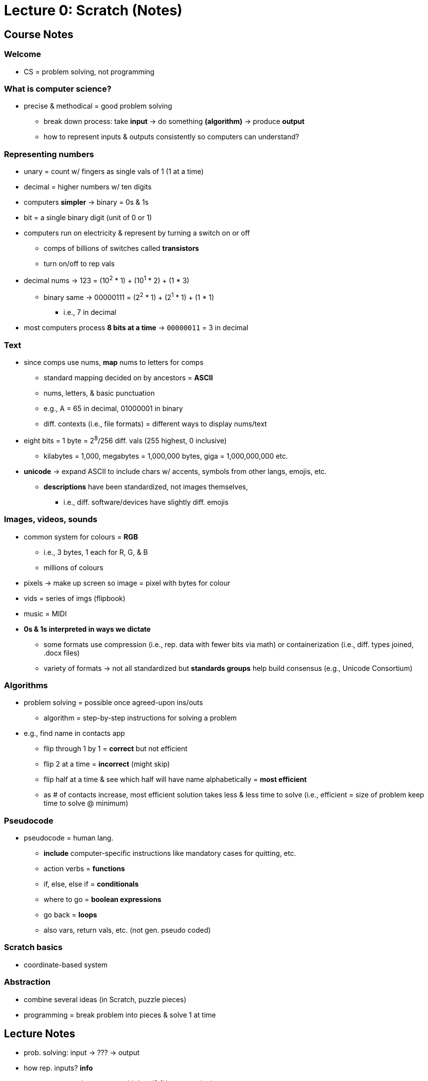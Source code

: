 = Lecture 0: Scratch (Notes)
:source-highlighter: highlightjs
:highlightjs-languages: x86asm

== Course Notes

=== Welcome

* CS = problem solving, not programming

=== What is computer science?

* precise & methodical = good problem solving
** break down process: take *input* -> do something *(algorithm)* -> produce
   *output*
** how to represent inputs & outputs consistently so computers can understand?

=== Representing numbers

* unary = count w/ fingers as single vals of 1 (1 at a time)

* decimal = higher numbers w/ ten digits

* computers *simpler* -> binary = 0s & 1s

* bit = a single binary digit (unit of 0 or 1)

* computers run on electricity & represent by turning a switch on or off
** comps of billions of switches called *transistors*
** turn on/off to rep vals

* decimal nums -> 123 = (10^2^ * 1) + (10^1^ * 2) + (1 * 3)
** binary same -> 00000111 = (2^2^ * 1) + (2^1^ * 1) + (1 * 1)
*** i.e., 7 in decimal

* most computers process *8 bits at a time* -> `00000011` = 3 in decimal

=== Text

* since comps use nums, *map* nums to letters for comps
** standard mapping decided on by ancestors = *ASCII*
** nums, letters, & basic punctuation
** e.g., A = 65 in decimal, 01000001 in binary
** diff. contexts (i.e., file formats) = different ways to display nums/text

* eight bits = 1 byte = 2^8^/256 diff. vals (255 highest, 0 inclusive)
** kilabytes = 1,000, megabytes = 1,000,000 bytes, giga = 1,000,000,000 etc.

* *unicode* -> expand ASCII to include chars w/ accents, symbols from other
  langs, emojis, etc.
** *descriptions* have been standardized, not images themselves,
*** i.e., diff. software/devices have slightly diff. emojis

=== Images, videos, sounds

* common system for colours = *RGB*
** i.e., 3 bytes, 1 each for R, G, & B
** millions of colours

* pixels -> make up screen so image = pixel with bytes for colour

* vids = series of imgs (flipbook)

* music = MIDI

* *0s & 1s interpreted in ways we dictate*
** some formats use compression (i.e., rep. data with fewer bits via math) or
   containerization (i.e., diff. types joined, .docx files)
** variety of formats -> not all standardized but *standards groups* help build
   consensus (e.g., Unicode Consortium)

=== Algorithms

* problem solving = possible once agreed-upon ins/outs
** algorithm = step-by-step instructions for solving a problem

* e.g., find name in contacts app
** flip through 1 by 1 = *correct* but not efficient
** flip 2 at a time = *incorrect* (might skip)
** flip half at a time & see which half will have name alphabetically = *most
   efficient*
** as # of contacts increase, most efficient solution takes less & less time to
   solve (i.e., efficient = size of problem keep time to solve @ minimum)

=== Pseudocode

* pseudocode = human lang.
** *include* computer-specific instructions like mandatory cases for quitting,
   etc.
** action verbs = *functions*
** if, else, else if = *conditionals*
** where to go = *boolean expressions*
** go back = *loops*
** also vars, return vals, etc. (not gen. pseudo coded)

=== Scratch basics

* coordinate-based system

=== Abstraction

* combine several ideas (in Scratch, puzzle pieces)

* programming = break problem into pieces & solve 1 at time

== Lecture Notes

* prob. solving: input -> ??? -> output

* how rep. inputs? *info*
** representation -> count with hand? (Unary notation)
** count #s (decimal digits = base 10)
*** *compose* #s using digit system

* comps. -> not same lang. as ppl
** *simple* = *binary,* 0s & 1s

* base 2 = other nomenclature = bits (binary digits)
** don't use base 10 -> electricity as physical input
** harness elec. & *rep. as info*
*** on/off -> light switch = info
** electricity = track info (store = 1, let go = 0)

* *problem* -> counting higher than 1
** more bulbs -> binary #s, e.g. 3 bulbs = 8 opts., 111 = 7

* *transistors* -> 1's & 0's that comps. have to rep. info
** comps. -> same system as dec. but with bin.
** 10^0^, 10^1^, 10^2^ -> base 10 digits with numerous #'s
** 2^0^, 2^1^, 2^2^, etc. -> base 2
** 110010 bin = 2 + 8 + 16 = 50 dec

* comps. -> started as calculators
** modern = more sophisticated
** how rep. letters? assign letters to unique #'s
** a = 65 = 01000001
** *context* differs for seeing but info same = ascii
*** i.e., defined mapping of letters to #'s
** 72 73 33 = hi! in ascii (asciichart.com)

* getting msg = pattern of bits
** *8-bits* -> moder std. for representing chars
** patterns of 8-bits (8 0's & 1's) = *bytes* (kilo, giga, terra, etc.)

* ascii = only english symbols & punctuation
** 11111111 = max # of chars, 24-bits total
*** 128 + 64 + 32 + 16 + 8 + 4 + 2 + 1 = 255 (256 opts.)
** limiting -> bad rep. of human language (accented chars, entire chars in
   other languages)
** *emojis* -> also not covered, implemented as *0's/1's*
** transition from ascii to *unicode* (support all languages)
** face with tears of joy = most pop. emoji, rep.'d as 128514 in dec.
** *way* more than 256 chars

* electricity, #'s, letters, emojis/other langs., *colour/pics*
** how colours rep.'d in comp. -> #'s to diff. colours, agree on mapping
** rgb, hsl, etc. -> map 0's & 1's to diff. colours
** every colours = blend of #'s
** e.g., 72 73 33 bits in rgb = yellow (emoji colour)
*** _context-specific_
** pixels -> core building blocks of displays, images composed of lots of dots
   (pxs.), each using 24-bits (3 bytes)
*** why binary files so large -> tons of combinations

* comps. rep. vids. similarly -> series of stored images, changing many times
  per second
** _flip book_
** music -> could rep. in diff. ways, nums.? (notes, durations, etc.)
*** music can be quantized -> just need to *agree*
** diff. file formats -> rep. *agreed patterns* of 0's & 1's so can be
   displayed consistently
** all 0's & 1's

* rep. inputs *consistently* to solve probs. & get outputs (conv. to
  solutions)
** nums, chars, imgs., vids., sound
** algorithms = step-by-step instructions for *solving problems*
*** i.e., *recipe* or *instructions* with *no ambiguity* (comps.)
*** _inputs -> algorithms -> outputs_
** *correct & precise* -> comps. take literally
** *translate* algorithm into lang. comp. understands
*** ensure comp. *doesn't* misinterpret

* algorithm -> contacts app
** store alphabetically
** old-school -> phonebook
** look through 1 page @ a time -> *correct,* not *efficient*
*** skipping pgs. -> not *correct* (might miss) but more *efficient*
*** fix by checking if too far & backtracking to recover if so
*** *bug* -> mistake in program/algorithm
** open in middle, see which section, tear down half at a time
*** correct *&* efficient

* think of algorithms on axis between *time to solve prob.* & *size of prob.*
** 3^rd^ -> logarithmic, doesn't take (significantly) longer with more data
*** i.e., cutting progressively in half takes larger bytes out of problem ->
    doubling # *doesn't* double time
* *correctness & well-designedness (efficiency)*
** _take 1 byte, 2 bytes, or half of all bytes out of problem?_

* programming -> translate programs to *pseudocode*
** algorithm implemented in *plain language* -> correct *&* precise
. *pick up* phonebook
. *open to* middle
. *look @* page
. *if* (person on page)
.. *call* person
. *else if* (person earlier in book)
.. *open to* prev. half
.. _rpt._
. *else if* (person later in book)
.. *open to* next half
.. _rpt._
. *else* (e.g., not in book)
.. quit
** often cause of errors -> situations not anticipated
** verbs/actions -> bolded text = functions
** forks/branches -> also bolded (if, else, else if)
** boolean expression = yes/no question to ask (brackets)
*** _1 or 0!!!_
** *loop* -> construct to tell comp. to repeat something (_italic_)

* scratch:
** graphical lang. with same prog. fundamentals (more friendly)
** *then* c -> text/keyboard-based
** function, conditions, bools, loops, vars, threads, events, & more
+
[source,c++]
----
#include <stdio.h>

int main(void)
{
    printf("hello, world\n");
}
----

* https://scratch.mit.edu/[scratch] -> devd. at MIT's media lab
** create proj -> scratch = cat (right)
** sprites -> vis. reps.
** blocks = puzzle pieces (left)
** drag & drop canvas (middle)
** bottom right -> more chars./sprites
** 1^st^ prob. set -> look for ideas
** events cat. -> green flag = go, red sign = stop
** looks -> say = log
** sensing -> prompt *&* wait for answer to store in var.
*** vars. = separate components
** wait block -> can wait for pause
** operations blocks -> language things (join text)
** watch for mental model -> input, algorithm, output
** outputs of 1 func. can be input of next -> repeat the "input -> alg ->
   output" pattern
** control components -> conditionals
*** sensing -> bools
** create counter on click -> custom var.
** scratch animation -> # of changes to animations ovr. time

* build up from something simple -> applicable to all langs./problems/contexts

* diff. sprites can have diff. prgs. -> marco polo games, with 2 talking to
  another
** pass msgs. -> *event broadcasting*
** can use extensions for translation of text

* *abstraction* -> complicated idea simplified for prob. solving
** e.g., create own *block* -> sound of cat
** more readable, self-descriptive, etc.
** don't worry about *implementation detes*

* iterate & build up 1 piece at a time
** break prob. down bit by bit
